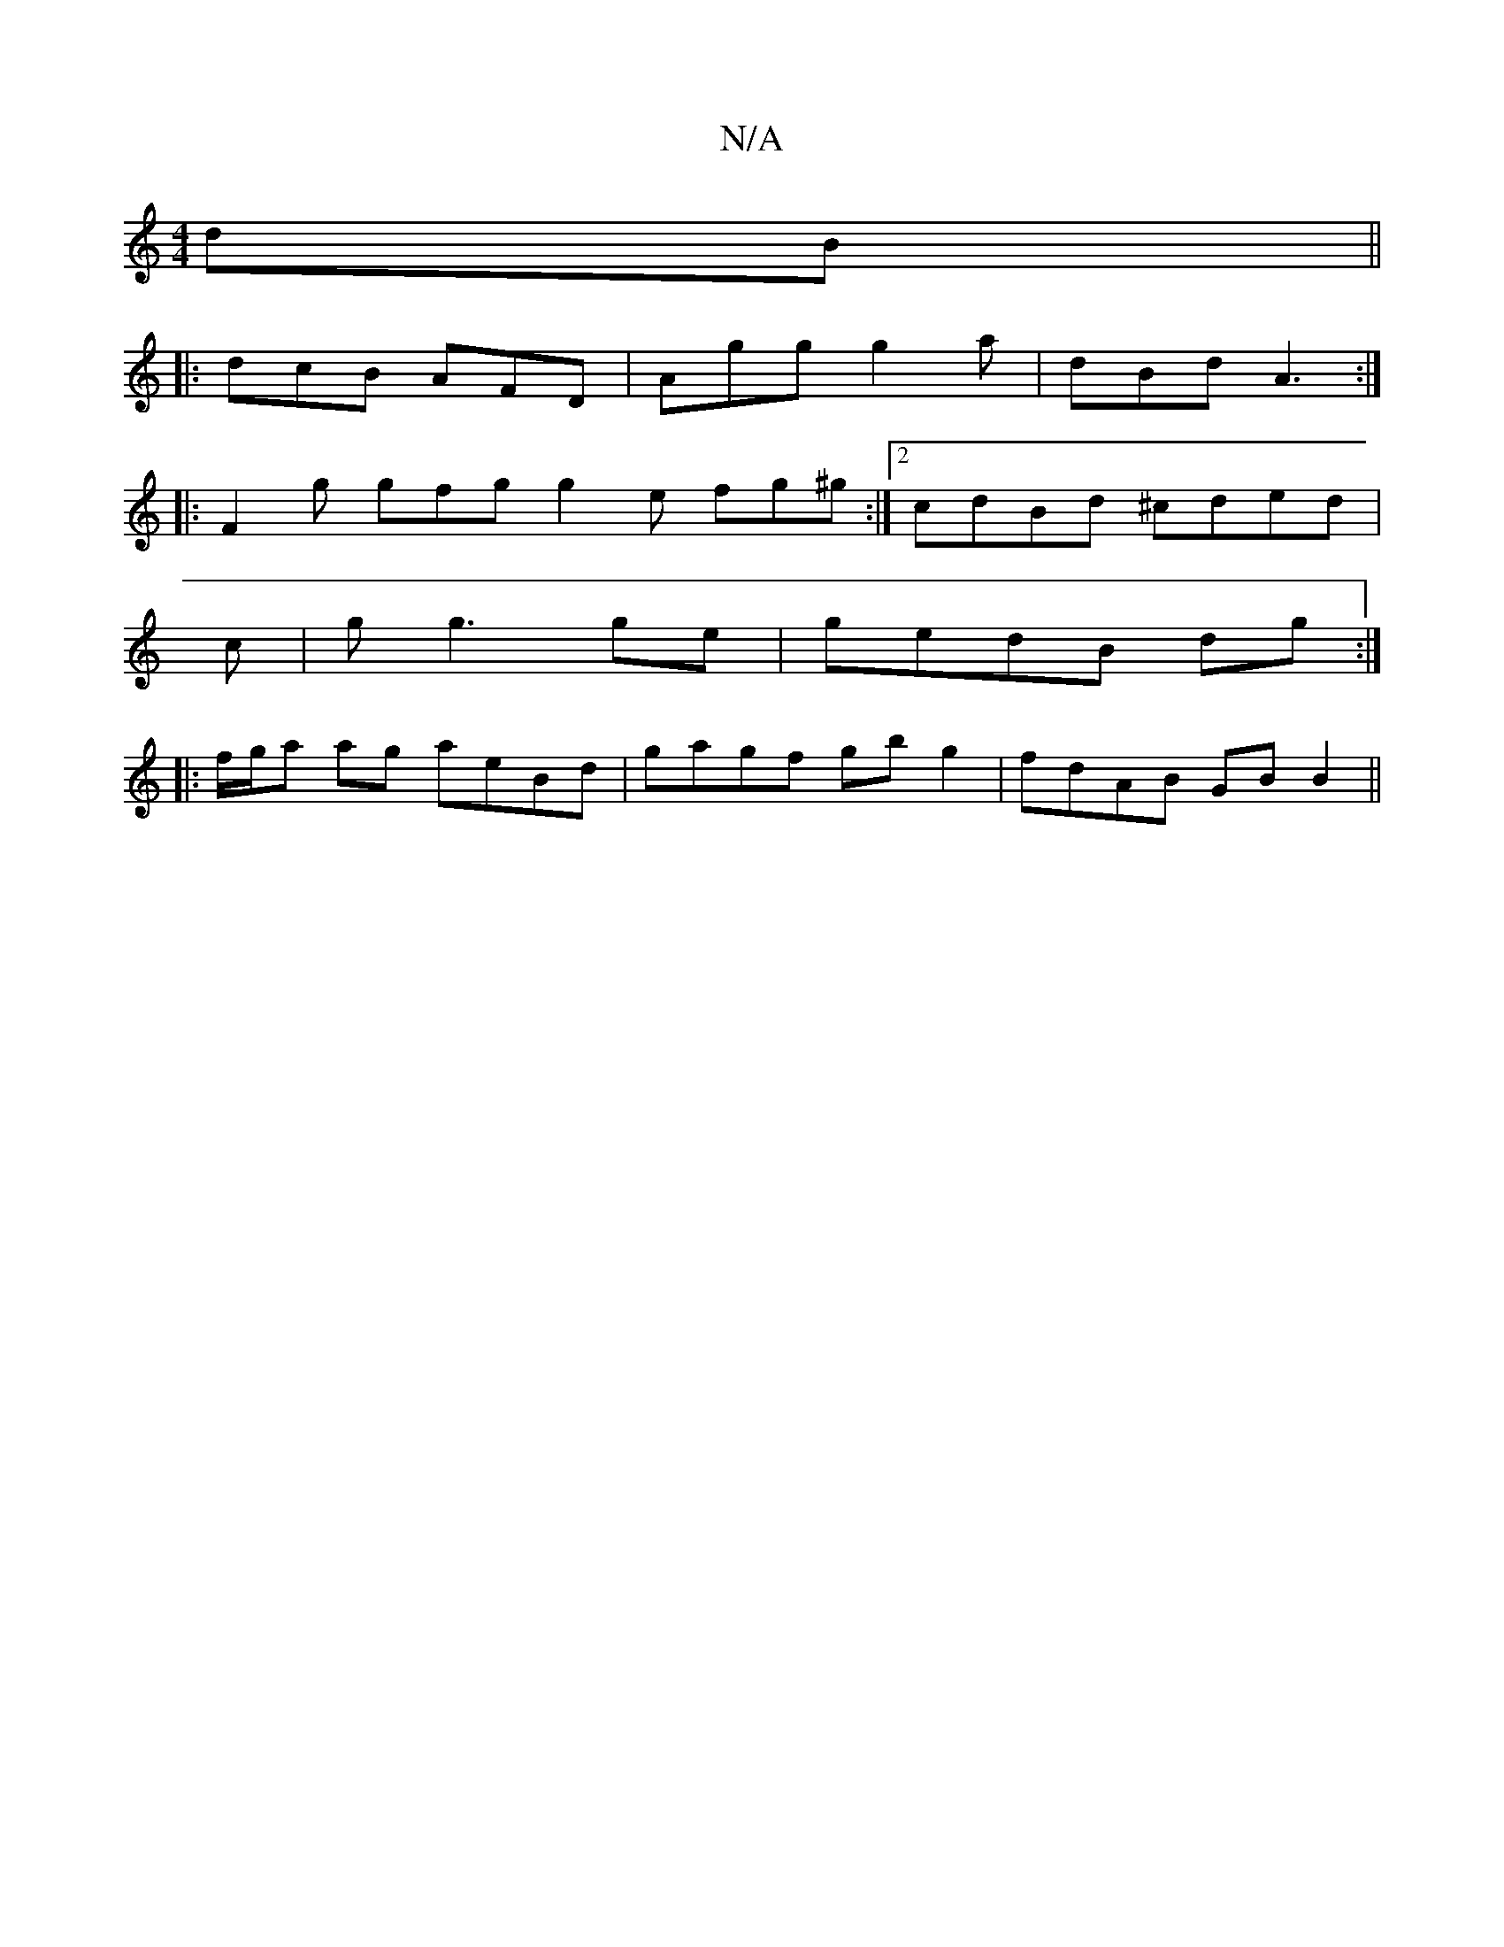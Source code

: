 X:1
T:N/A
M:4/4
R:N/A
K:Cmajor
dB||
|: dcB AFD | Agg g2a | dBd A3 :|
|:F2g gfg g2 e fg^g:|2 cdBd ^cded|
c|g g3 ge|gedB dg:|
|: f/g/a ag aeBd|gagf gb g2|fdAB GBB2||

|: ~B3 g2 e | def gfe | BAG A2 :|
|: ddd dec | eec dBG :|2 DFA dfa